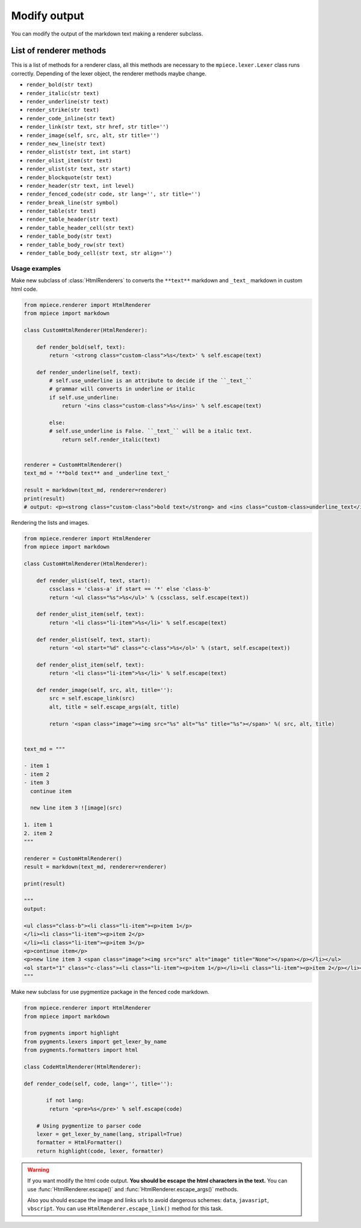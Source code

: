 Modify output
=============

You can modify the output of the markdown text making a renderer subclass.

List of renderer methods
~~~~~~~~~~~~~~~~~~~~~~~~~~~~~~~~~~~

This is a list of methods for a renderer class, all this methods are necessary to the ``mpiece.lexer.Lexer``
class runs correctly. Depending of the lexer object, the renderer methods maybe change.

- ``render_bold(str text)``
- ``render_italic(str text)``
- ``render_underline(str text)``
- ``render_strike(str text)``
- ``render_code_inline(str text)``
- ``render_link(str text, str href, str title='')``
- ``render_image(self, src, alt, str title='')``
- ``render_new_line(str text)``
- ``render_olist(str text, int start)``
- ``render_olist_item(str text)``
- ``render_ulist(str text, str start)``
- ``render_blockquote(str text)``
- ``render_header(str text, int level)``
- ``render_fenced_code(str code, str lang='', str title='')``
- ``render_break_line(str symbol)``
- ``render_table(str text)``
- ``render_table_header(str text)``
- ``render_table_header_cell(str text)``
- ``render_table_body(str text)``
- ``render_table_body_row(str text)``
- ``render_table_body_cell(str text, str align='')``



Usage examples
--------------

Make new subclass of :class:`HtmlRenderers` to converts the ``**text**`` markdown and ``_text_`` markdown in custom html code.

.. code:: python

    from mpiece.renderer import HtmlRenderer
    from mpiece import markdown

    class CustomHtmlRenderer(HtmlRenderer):

        def render_bold(self, text):
            return '<strong class="custom-class">%s</text>' % self.escape(text)

        def render_underline(self, text):
            # self.use_underline is an attribute to decide if the ``_text_``
            # grammar will converts in underline or italic
            if self.use_underline:
                return '<ins class="custom-class">%s</ins>' % self.escape(text)

            else:
            # self.use_underline is False. ``_text_`` will be a italic text.
                return self.render_italic(text)


    renderer = CustomHtmlRenderer()
    text_md = '**bold text** and _underline text_'

    result = markdown(text_md, renderer=renderer)
    print(result)
    # output: <p><strong class="custom-class">bold text</strong> and <ins class="custom-class>underline_text</ins></p>


Rendering the lists and images.

.. code:: python

    from mpiece.renderer import HtmlRenderer
    from mpiece import markdown

    class CustomHtmlRenderer(HtmlRenderer):

    	def render_ulist(self, text, start):
            cssclass = 'class-a' if start == '*' else 'class-b'
            return '<ul class="%s">%s</ul>' % (cssclass, self.escape(text))

        def render_ulist_item(self, text):
            return '<li class="li-item">%s</li>' % self.escape(text)

        def render_olist(self, text, start):
            return '<ol start="%d" class="c-class">%s</ol>' % (start, self.escape(text))

        def render_olist_item(self, text):
            return '<li class="li-item">%s</li>' % self.escape(text)

        def render_image(self, src, alt, title=''):
            src = self.escape_link(src)
            alt, title = self.escape_args(alt, title)

            return '<span class="image"><img src="%s" alt="%s" title="%s"></span>' %( src, alt, title)


    text_md = """

    - item 1
    - item 2
    - item 3
      continue item 
    
      new line item 3 ![image](src)
    
    1. item 1
    2. item 2
    """
    
    renderer = CustomHtmlRenderer()
    result = markdown(text_md, renderer=renderer)
    
    print(result)
    
    """
    output: 

    <ul class="class-b"><li class="li-item"><p>item 1</p>
    </li><li class="li-item"><p>item 2</p>
    </li><li class="li-item"><p>item 3</p>
    <p>continue item</p>
    <p>new line item 3 <span class="image"><img src="src" alt="image" title="None"></span></p></li></ul>
    <ol start="1" class="c-class"><li class="li-item"><p>item 1</p></li><li class="li-item"><p>item 2</p></li></ol>
    """


Make new subclass for use pygmentize package in the fenced code markdown.

.. code:: python

    from mpiece.renderer import HtmlRenderer
    from mpiece import markdown

    from pygments import highlight
    from pygments.lexers import get_lexer_by_name
    from pygments.formatters import html

    class CodeHtmlRenderer(HtmlRenderer):
 
    def render_code(self, code, lang='', title=''):

           if not lang:
            return '<pre>%s</pre>' % self.escape(code)

        # Using pygmentize to parser code
        lexer = get_lexer_by_name(lang, stripall=True)
        formatter = HtmlFormatter()
        return highlight(code, lexer, formatter)

.. warning::

    If you want modify the html code output. **You should be escape the html characters in the text.**
    You can use :func:`HtmlRenderer.escape()` and :func:`HtmlRenderer.escape_args()` methods.

    Also you should escape the image and links urls to avoid dangerous schemes: ``data``, ``javasript``, ``vbscript``. You can use ``HtmlRenderer.escape_link()`` method for this task.

